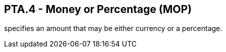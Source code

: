 == PTA.4 - Money or Percentage (MOP)

[datatype-definition]
specifies an amount that may be either currency or a percentage.

